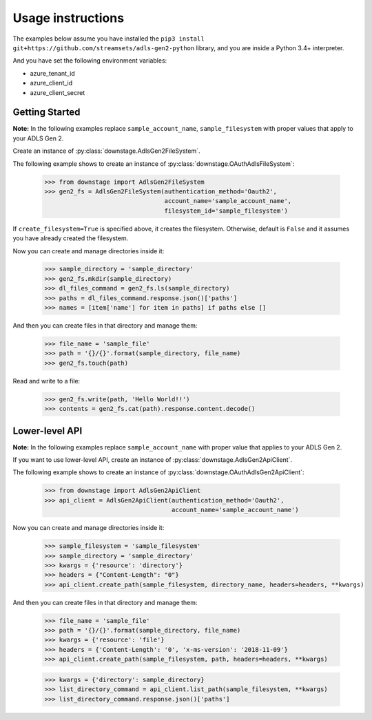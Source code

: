 .. module:: downstage

Usage instructions
==================

The examples below assume you have installed the ``pip3 install git+https://github.com/streamsets/adls-gen2-python`` library,
and you are inside a Python 3.4+ interpreter.


And you have set the following environment variables:

* azure_tenant_id
* azure_client_id
* azure_client_secret

Getting Started
---------------
**Note:** In the following examples replace ``sample_account_name``, ``sample_filesystem``
with proper values that apply to your ADLS Gen 2.

Create an instance of :py:class:`downstage.AdlsGen2FileSystem`.

The following example shows to create an instance of :py:class:`downstage.OAuthAdlsFileSystem`:

    >>> from downstage import AdlsGen2FileSystem
    >>> gen2_fs = AdlsGen2FileSystem(authentication_method='Oauth2',
                                     account_name='sample_account_name',
                                     filesystem_id='sample_filesystem')

If ``create_filesystem=True`` is specified above, it creates the filesystem.
Otherwise, default is ``False`` and it assumes you have already created the filesystem.

Now you can create and manage directories inside it:

    >>> sample_directory = 'sample_directory'
    >>> gen2_fs.mkdir(sample_directory)
    >>> dl_files_command = gen2_fs.ls(sample_directory)
    >>> paths = dl_files_command.response.json()['paths']
    >>> names = [item['name'] for item in paths] if paths else []

And then you can create files in that directory and manage them:

    >>> file_name = 'sample_file'
    >>> path = '{}/{}'.format(sample_directory, file_name)
    >>> gen2_fs.touch(path)

Read and write to a file:

    >>> gen2_fs.write(path, 'Hello World!!')
    >>> contents = gen2_fs.cat(path).response.content.decode()


Lower-level API
---------------
**Note:** In the following examples replace ``sample_account_name``
with proper value that applies to your ADLS Gen 2.

If you want to use lower-level API, create an instance of :py:class:`downstage.AdlsGen2ApiClient`.

The following example shows to create an instance of :py:class:`downstage.OAuthAdlsGen2ApiClient`:


    >>> from downstage import AdlsGen2ApiClient
    >>> api_client = AdlsGen2ApiClient(authentication_method='Oauth2',
                                       account_name='sample_account_name')


Now you can create and manage directories inside it:

    >>> sample_filesystem = 'sample_filesystem'
    >>> sample_directory = 'sample_directory'
    >>> kwargs = {'resource': 'directory'}
    >>> headers = {"Content-Length": "0"}
    >>> api_client.create_path(sample_filesystem, directory_name, headers=headers, **kwargs)

And then you can create files in that directory and manage them:

    >>> file_name = 'sample_file'
    >>> path = '{}/{}'.format(sample_directory, file_name)
    >>> kwargs = {'resource': 'file'}
    >>> headers = {'Content-Length': '0', 'x-ms-version': '2018-11-09'}
    >>> api_client.create_path(sample_filesystem, path, headers=headers, **kwargs)

    >>> kwargs = {'directory': sample_directory}
    >>> list_directory_command = api_client.list_path(sample_filesystem, **kwargs)
    >>> list_directory_command.response.json()['paths']

